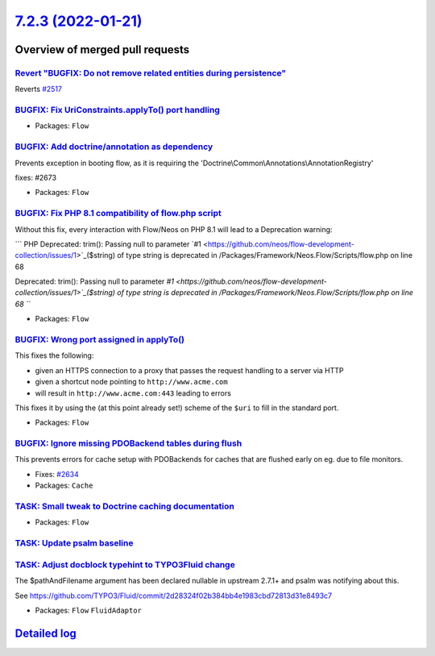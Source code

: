 `7.2.3 (2022-01-21) <https://github.com/neos/flow-development-collection/releases/tag/7.2.3>`_
==============================================================================================

Overview of merged pull requests
~~~~~~~~~~~~~~~~~~~~~~~~~~~~~~~~

`Revert "BUGFIX: Do not remove related entities during persistence" <https://github.com/neos/flow-development-collection/pull/2661>`_
-------------------------------------------------------------------------------------------------------------------------------------

Reverts `#2517 <https://github.com/neos/flow-development-collection/issues/2517>`_

`BUGFIX: Fix UriConstraints.applyTo() port handling <https://github.com/neos/flow-development-collection/pull/2676>`_
---------------------------------------------------------------------------------------------------------------------



* Packages: ``Flow``

`BUGFIX: Add doctrine/annotation as dependency <https://github.com/neos/flow-development-collection/pull/2674>`_
----------------------------------------------------------------------------------------------------------------

Prevents exception in booting flow, as it is requiring the 'Doctrine\\Common\\Annotations\\AnnotationRegistry'

fixes: #2673

* Packages: ``Flow``

`BUGFIX: Fix PHP 8.1 compatibility of flow.php script <https://github.com/neos/flow-development-collection/pull/2663>`_
-----------------------------------------------------------------------------------------------------------------------

Without this fix, every interaction with Flow/Neos on PHP 8.1 will lead to a Deprecation warning:

```
PHP Deprecated:  trim(): Passing null to parameter `#1 <https://github.com/neos/flow-development-collection/issues/1>`_($string) of type string is deprecated in /Packages/Framework/Neos.Flow/Scripts/flow.php on line 68

Deprecated: trim(): Passing null to parameter `#1 <https://github.com/neos/flow-development-collection/issues/1>`_($string) of type string is deprecated in /Packages/Framework/Neos.Flow/Scripts/flow.php on line 68
```

* Packages: ``Flow``

`BUGFIX: Wrong port assigned in applyTo() <https://github.com/neos/flow-development-collection/pull/2654>`_
-----------------------------------------------------------------------------------------------------------

This fixes the following:

- given an HTTPS connection to a proxy that passes the request handling to a server via HTTP
- given a shortcut node pointing to ``http://www.acme.com``
- will result in ``http://www.acme.com:443`` leading to errors

This fixes it by using the (at this point already set!) scheme of the ``$uri`` to fill in the standard
port.

* Packages: ``Flow``

`BUGFIX: Ignore missing PDOBackend tables during flush <https://github.com/neos/flow-development-collection/pull/2635>`_
------------------------------------------------------------------------------------------------------------------------

This prevents errors for cache setup with PDOBackends for caches that are flushed early on eg. due to file monitors.

* Fixes: `#2634 <https://github.com/neos/flow-development-collection/issues/2634>`_

* Packages: ``Cache``

`TASK: Small tweak to Doctrine caching documentation <https://github.com/neos/flow-development-collection/pull/2650>`_
----------------------------------------------------------------------------------------------------------------------



* Packages: ``Flow``

`TASK: Update psalm baseline <https://github.com/neos/flow-development-collection/pull/2643>`_
----------------------------------------------------------------------------------------------



`TASK: Adjust docblock typehint to TYPO3Fluid change <https://github.com/neos/flow-development-collection/pull/2633>`_
----------------------------------------------------------------------------------------------------------------------

The $pathAndFilename argument has been declared nullable in upstream 2.7.1+ and psalm was notifying about this.

See https://github.com/TYPO3/Fluid/commit/`2d28324f02b384bb4e1983cbd72813d31e8493c7 <https://github.com/neos/flow-development-collection/commit/2d28324f02b384bb4e1983cbd72813d31e8493c7>`_


* Packages: ``Flow`` ``FluidAdaptor``

`Detailed log <https://github.com/neos/flow-development-collection/compare/7.2.2...7.2.3>`_
~~~~~~~~~~~~~~~~~~~~~~~~~~~~~~~~~~~~~~~~~~~~~~~~~~~~~~~~~~~~~~~~~~~~~~~~~~~~~~~~~~~~~~~~~~~
